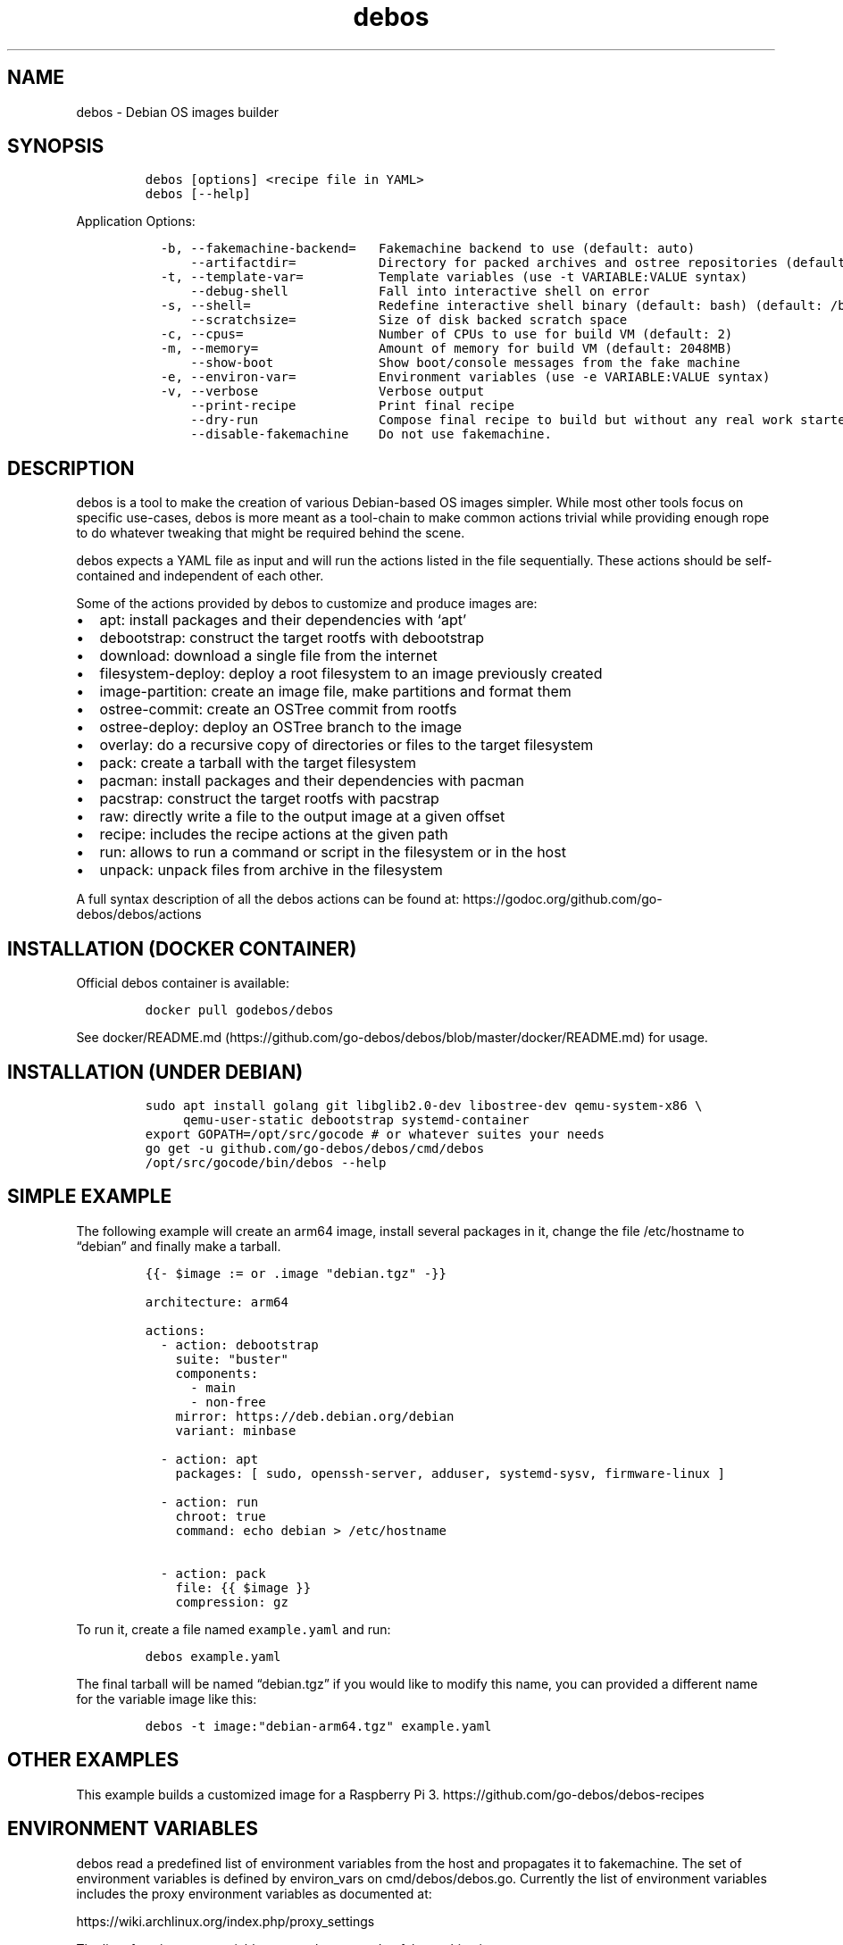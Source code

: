 .\" Automatically generated by Pandoc 2.9.2.1
.\"
.TH "debos" "1" "" "" ""
.hy
.SH NAME
.PP
debos - Debian OS images builder
.SH SYNOPSIS
.IP
.nf
\f[C]
debos [options] <recipe file in YAML>
debos [--help]
\f[R]
.fi
.PP
Application Options:
.IP
.nf
\f[C]
  -b, --fakemachine-backend=   Fakemachine backend to use (default: auto)
      --artifactdir=           Directory for packed archives and ostree repositories (default: current directory)
  -t, --template-var=          Template variables (use -t VARIABLE:VALUE syntax)
      --debug-shell            Fall into interactive shell on error
  -s, --shell=                 Redefine interactive shell binary (default: bash) (default: /bin/bash)
      --scratchsize=           Size of disk backed scratch space
  -c, --cpus=                  Number of CPUs to use for build VM (default: 2)
  -m, --memory=                Amount of memory for build VM (default: 2048MB)
      --show-boot              Show boot/console messages from the fake machine
  -e, --environ-var=           Environment variables (use -e VARIABLE:VALUE syntax)
  -v, --verbose                Verbose output
      --print-recipe           Print final recipe
      --dry-run                Compose final recipe to build but without any real work started
      --disable-fakemachine    Do not use fakemachine.
\f[R]
.fi
.SH DESCRIPTION
.PP
debos is a tool to make the creation of various Debian-based OS images
simpler.
While most other tools focus on specific use-cases, debos is more meant
as a tool-chain to make common actions trivial while providing enough
rope to do whatever tweaking that might be required behind the scene.
.PP
debos expects a YAML file as input and will run the actions listed in
the file sequentially.
These actions should be self-contained and independent of each other.
.PP
Some of the actions provided by debos to customize and produce images
are:
.IP \[bu] 2
apt: install packages and their dependencies with `apt'
.IP \[bu] 2
debootstrap: construct the target rootfs with debootstrap
.IP \[bu] 2
download: download a single file from the internet
.IP \[bu] 2
filesystem-deploy: deploy a root filesystem to an image previously
created
.IP \[bu] 2
image-partition: create an image file, make partitions and format them
.IP \[bu] 2
ostree-commit: create an OSTree commit from rootfs
.IP \[bu] 2
ostree-deploy: deploy an OSTree branch to the image
.IP \[bu] 2
overlay: do a recursive copy of directories or files to the target
filesystem
.IP \[bu] 2
pack: create a tarball with the target filesystem
.IP \[bu] 2
pacman: install packages and their dependencies with pacman
.IP \[bu] 2
pacstrap: construct the target rootfs with pacstrap
.IP \[bu] 2
raw: directly write a file to the output image at a given offset
.IP \[bu] 2
recipe: includes the recipe actions at the given path
.IP \[bu] 2
run: allows to run a command or script in the filesystem or in the host
.IP \[bu] 2
unpack: unpack files from archive in the filesystem
.PP
A full syntax description of all the debos actions can be found at:
https://godoc.org/github.com/go-debos/debos/actions
.SH INSTALLATION (DOCKER CONTAINER)
.PP
Official debos container is available:
.IP
.nf
\f[C]
docker pull godebos/debos
\f[R]
.fi
.PP
See
docker/README.md (https://github.com/go-debos/debos/blob/master/docker/README.md)
for usage.
.SH INSTALLATION (UNDER DEBIAN)
.IP
.nf
\f[C]
sudo apt install golang git libglib2.0-dev libostree-dev qemu-system-x86 \[rs]
     qemu-user-static debootstrap systemd-container
export GOPATH=/opt/src/gocode # or whatever suites your needs
go get -u github.com/go-debos/debos/cmd/debos
/opt/src/gocode/bin/debos --help
\f[R]
.fi
.SH SIMPLE EXAMPLE
.PP
The following example will create an arm64 image, install several
packages in it, change the file /etc/hostname to \[lq]debian\[rq] and
finally make a tarball.
.IP
.nf
\f[C]
{{- $image := or .image \[dq]debian.tgz\[dq] -}}

architecture: arm64

actions:
  - action: debootstrap
    suite: \[dq]buster\[dq]
    components:
      - main
      - non-free
    mirror: https://deb.debian.org/debian
    variant: minbase

  - action: apt
    packages: [ sudo, openssh-server, adduser, systemd-sysv, firmware-linux ]

  - action: run
    chroot: true
    command: echo debian > /etc/hostname

  - action: pack
    file: {{ $image }}
    compression: gz
\f[R]
.fi
.PP
To run it, create a file named \f[C]example.yaml\f[R] and run:
.IP
.nf
\f[C]
debos example.yaml
\f[R]
.fi
.PP
The final tarball will be named \[lq]debian.tgz\[rq] if you would like
to modify this name, you can provided a different name for the variable
image like this:
.IP
.nf
\f[C]
debos -t image:\[dq]debian-arm64.tgz\[dq] example.yaml
\f[R]
.fi
.SH OTHER EXAMPLES
.PP
This example builds a customized image for a Raspberry Pi 3.
https://github.com/go-debos/debos-recipes
.SH ENVIRONMENT VARIABLES
.PP
debos read a predefined list of environment variables from the host and
propagates it to fakemachine.
The set of environment variables is defined by environ_vars on
cmd/debos/debos.go.
Currently the list of environment variables includes the proxy
environment variables as documented at:
.PP
https://wiki.archlinux.org/index.php/proxy_settings
.PP
The list of environment variables currently exported to fakemachine is:
.IP
.nf
\f[C]
http_proxy, https_proxy, ftp_proxy, rsync_proxy, all_proxy, no_proxy
\f[R]
.fi
.PP
While the elements of environ_vars are in lower case, for each element
both lower and upper case variants are probed on the host, and if found
propagated to fakemachine.
So if the host has the environment variables HTTP_PROXY and no_proxy
defined, both will be propagated to fakemachine respecting the case.
.PP
The command line options \[en]environ-var and -e can be used to specify,
overwrite, and unset environment variables for fakemachine with the
syntax:
.PP
$ debos -e ENVIRONVAR:VALUE \&...
.PP
To unset an environment variable, or in other words, to prevent an
environment variable to be propagated to fakemachine, use the same
syntax without a value.
debos accept multiple -e simultaneously.
.SH PROXY CONFIGURATION
.PP
While the proxy related environment variables are exported from the host
to fakemachine, there are two known sources of issues:
.IP \[bu] 2
Using localhost will not work from fakemachine.
Prefer using an address that is valid on your network.
debos will warn if environment variables contain localhost.
.IP \[bu] 2
In case you are running applications and/or scripts inside fakemachine
you may need to check which are the proxy environment variables they
use.
Different apps are known to use different environment variable names and
different case for environment variable names.
.SH FAKEMACHINE BACKEND
.PP
debos (unless running debos with the \f[C]--disable-fakemachine\f[R]
argument) creates and spawns a virtual machine using
fakemachine (https://github.com/go-debos/fakemachine) and executes the
actions defined by the recipe inside the virtual machine.
This helps ensure recipes are reproducible no matter the host
environment.
.PP
Fakemachine can use different virtualisation backends to spawn the
virtualmachine, for more information see the documentation under the
fakemachine repository (https://github.com/go-debos/fakemachine).
.PP
By default the backend will automatically be selected based on what is
supported on the host machine, but this can be overridden using the
\f[C]--fakemachine-backend\f[R] option.
If no backends are supported, debos reverts to running the recipe on the
host without creating a fakemachine.
